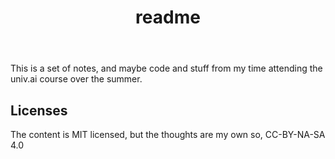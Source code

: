 #+TITLE: readme

This is a set of notes, and maybe code and stuff from my time attending the
univ.ai course over the summer.

** Licenses
The content is MIT licensed, but the thoughts are my own so, CC-BY-NA-SA 4.0
